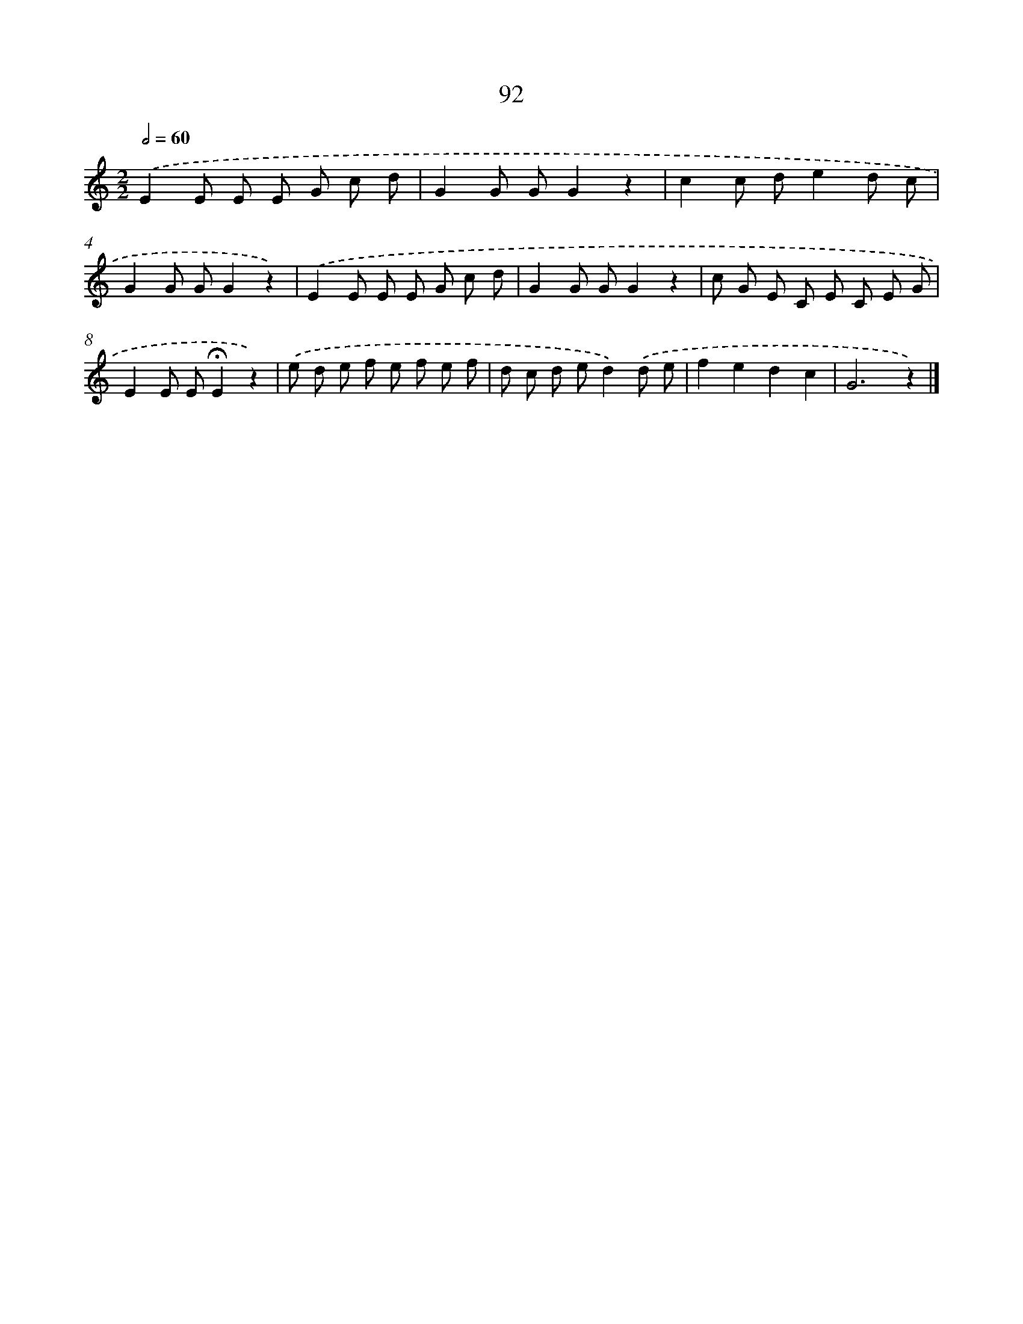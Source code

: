 X: 12763
T: 92
%%abc-version 2.0
%%abcx-abcm2ps-target-version 5.9.1 (29 Sep 2008)
%%abc-creator hum2abc beta
%%abcx-conversion-date 2018/11/01 14:37:28
%%humdrum-veritas 1909974145
%%humdrum-veritas-data 2865457768
%%continueall 1
%%barnumbers 0
L: 1/8
M: 2/2
Q: 1/2=60
K: C clef=treble
.('E2E E E G c d |
G2G GG2z2 |
c2c de2d c |
G2G GG2z2) |
.('E2E E E G c d |
G2G GG2z2 |
c G E C E C E G |
E2E E!fermata!E2z2) |
.('e d e f e f e f |
d c d ed2).('d e |
f2e2d2c2 |
G6z2) |]

